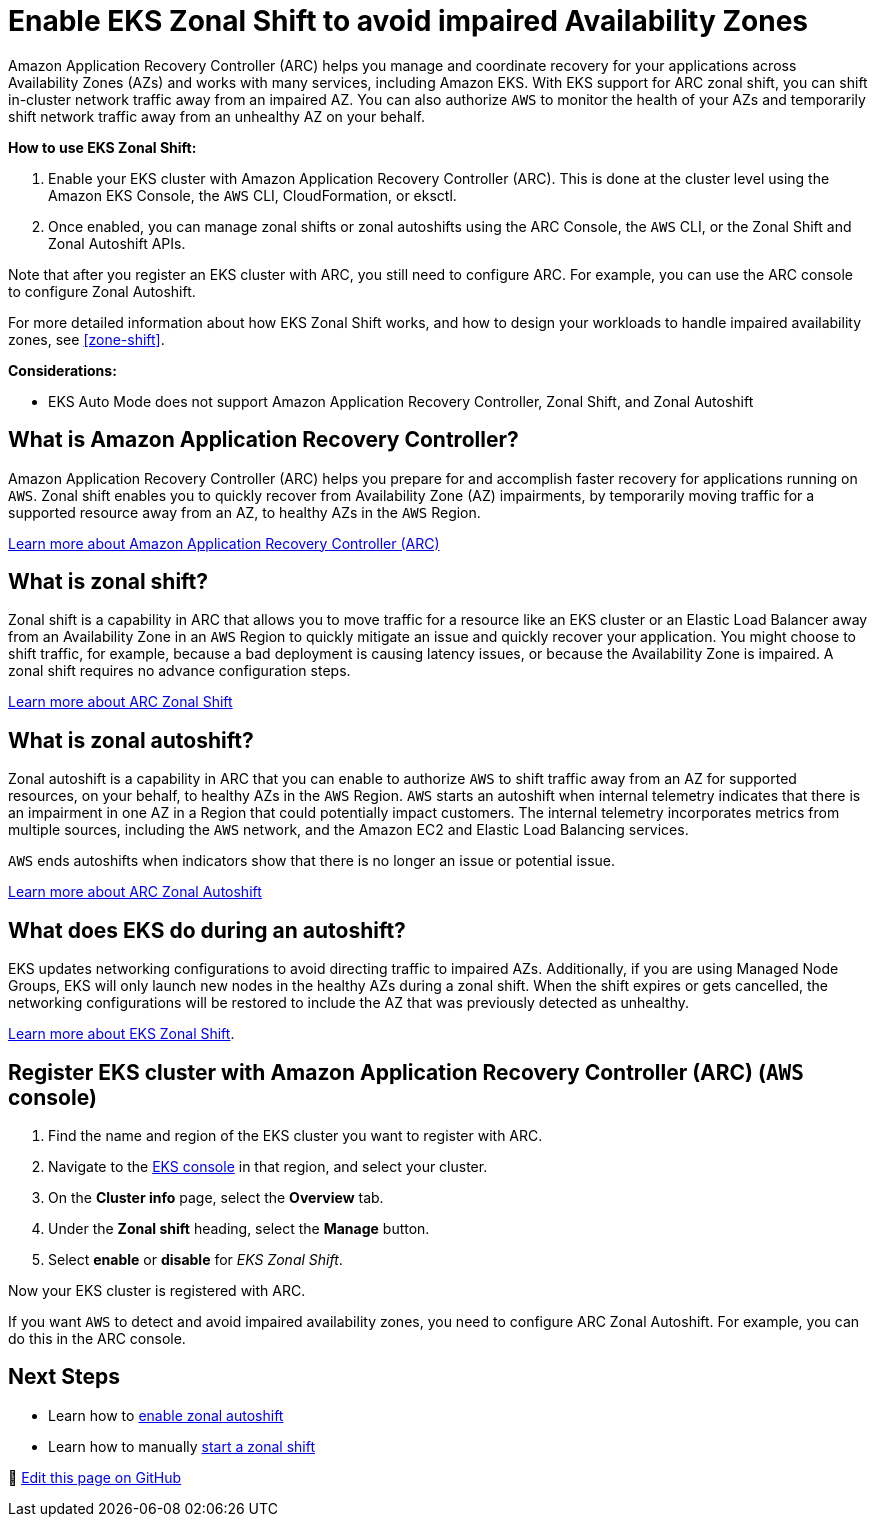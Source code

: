 [.topic]
[[zone-shift-enable,zone-shift-enable.title]]
= Enable EKS Zonal Shift to avoid impaired Availability Zones
:info_titleabbrev: Enable Zonal Shift
:aws: pass:q[[.shared]``AWS``]




Amazon Application Recovery Controller (ARC) helps you manage and coordinate recovery for your applications across Availability Zones (AZs) and works with many services, including Amazon EKS. With EKS support for ARC zonal shift, you can shift in-cluster network traffic away from an impaired AZ. You can also authorize {aws} to monitor the health of your AZs and temporarily shift network traffic away from an unhealthy AZ on your behalf.

*How to use EKS Zonal Shift:*

. Enable your EKS cluster with Amazon Application Recovery Controller (ARC). This is done at the cluster level using the Amazon EKS Console, the {aws} CLI, CloudFormation, or eksctl.
. Once enabled, you can manage zonal shifts or zonal autoshifts using the ARC Console, the {aws} CLI, or the Zonal Shift and Zonal Autoshift APIs.

Note that after you register an EKS cluster with ARC, you still need to configure ARC. For example, you can use the ARC console to configure Zonal Autoshift. 

For more detailed information about how EKS Zonal Shift works, and how to design your workloads to handle impaired availability zones, see <<zone-shift>>.

*Considerations:*

* EKS Auto Mode does not support Amazon Application Recovery Controller, Zonal Shift, and Zonal Autoshift

== What is Amazon Application Recovery Controller?

Amazon Application Recovery Controller (ARC) helps you prepare for and accomplish faster recovery for applications running on {aws}. Zonal shift enables you to quickly recover from Availability Zone (AZ) impairments, by temporarily moving traffic for a supported resource away from an AZ, to healthy AZs in the {aws} Region. 

link:r53recovery/latest/dg/what-is-route53-recovery.html["Learn more about Amazon Application Recovery Controller (ARC)", type="documentation"]

== What is zonal shift?

Zonal shift is a capability in ARC that allows you to move traffic for a resource like an EKS cluster or an Elastic Load Balancer away from an Availability Zone in an {aws} Region to quickly mitigate an issue and quickly recover your application. You might choose to shift traffic, for example, because a bad deployment is causing latency issues, or because the Availability Zone is impaired. A zonal shift requires no advance configuration steps. 

link:r53recovery/latest/dg/arc-zonal-shift.how-it-works.html["Learn more about ARC Zonal Shift", type="documentation"]

== What is zonal autoshift?

Zonal autoshift is a capability in ARC that you can enable to authorize {aws} to shift traffic away from an AZ for supported resources, on your behalf, to healthy AZs in the {aws} Region. {aws} starts an autoshift when internal telemetry indicates that there is an impairment in one AZ in a Region that could potentially impact customers. The internal telemetry incorporates metrics from multiple sources, including the {aws} network, and the Amazon EC2 and Elastic Load Balancing services.

{aws} ends autoshifts when indicators show that there is no longer an issue or potential issue.

link:r53recovery/latest/dg/arc-zonal-autoshift.how-it-works.html["Learn more about ARC Zonal Autoshift", type="documentation"]

== What does EKS do during an autoshift?

EKS updates networking configurations to avoid directing traffic to impaired AZs. Additionally, if you are using Managed Node Groups, EKS will only launch new nodes in the healthy AZs during a zonal shift. When the shift expires or gets cancelled, the networking configurations will be restored to include the AZ that was previously detected as unhealthy. 

xref:zone-shift[Learn more about EKS Zonal Shift].

[[zone-shift-enable-steps,zone-shift-enable-steps.title]]
== Register EKS cluster with Amazon Application Recovery Controller (ARC) ({aws} console)

. Find the name and region of the EKS cluster you want to register with ARC.
. Navigate to the link:eks[EKS console,type="console"] in that region, and select your cluster. 
. On the *Cluster info* page, select the *Overview* tab. 
. Under the *Zonal shift* heading, select the *Manage* button. 
. Select *enable* or *disable* for _EKS Zonal Shift_.

Now your EKS cluster is registered with ARC. 

If you want {aws} to detect and avoid impaired availability zones, you need to configure ARC Zonal Autoshift. For example, you can do this in the ARC console. 

== Next Steps

* Learn how to link:r53recovery/latest/dg/arc-zonal-autoshift.start-cancel.html["enable zonal autoshift",type="documentation"]
* Learn how to manually link:r53recovery/latest/dg/arc-zonal-shift.start-cancel.html["start a zonal shift",type="documentation"]


📝 https://github.com/search?q=repo:awsdocs/amazon-eks-user-guide+&#91;&#91;zone-shift-enable,&type=code[Edit this page on GitHub]